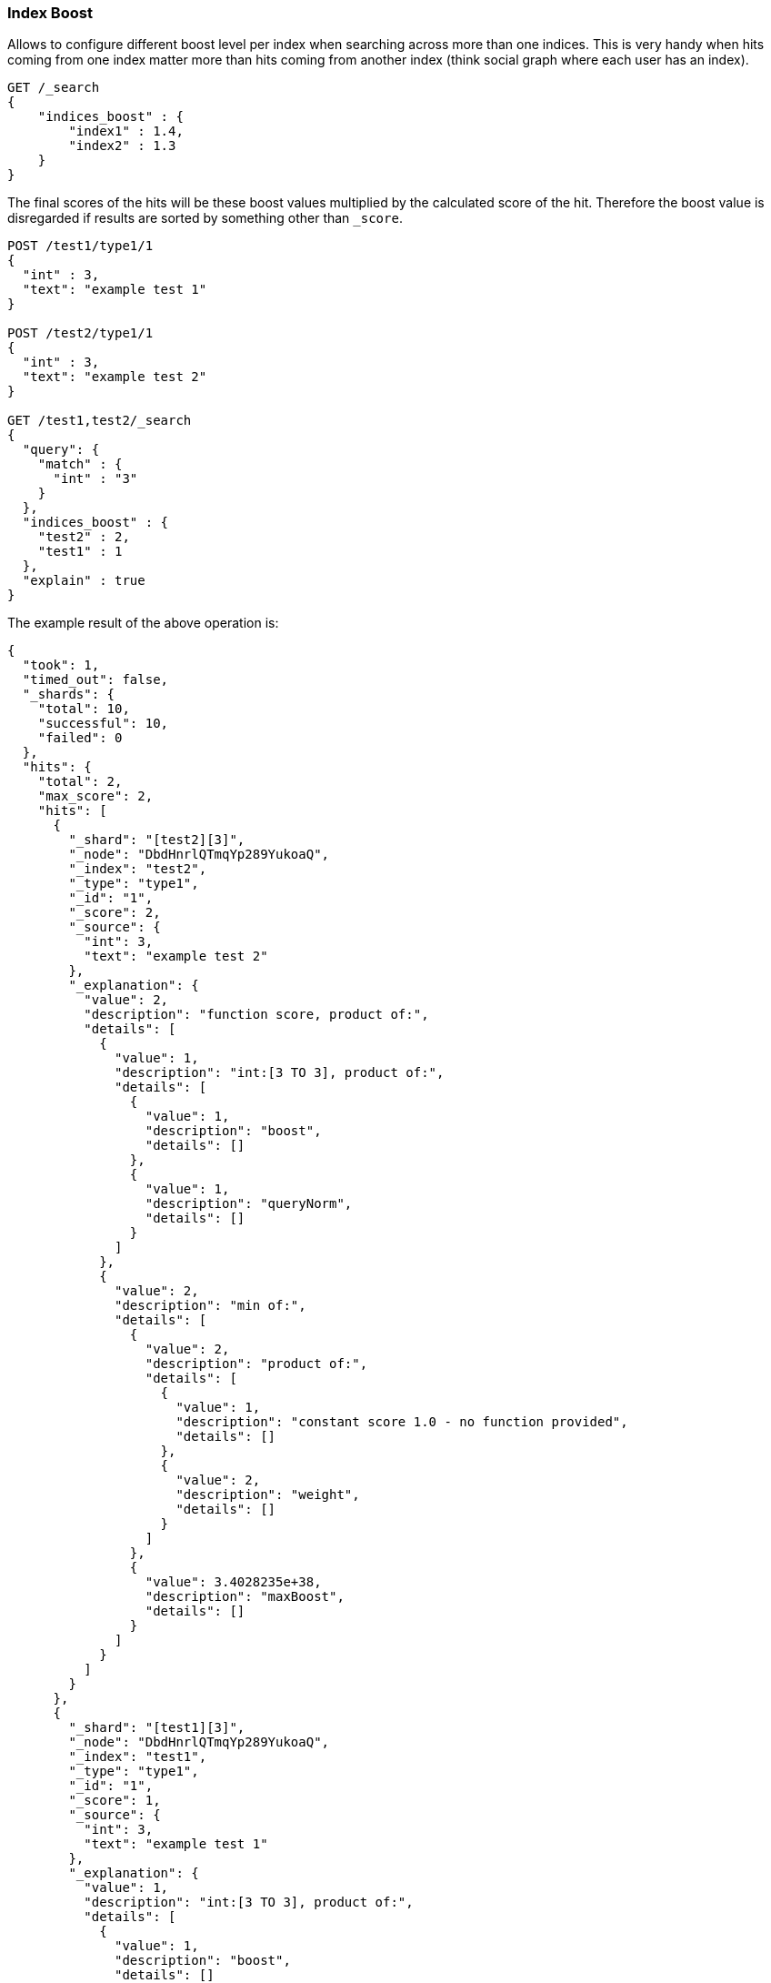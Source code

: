 [[search-request-index-boost]]
=== Index Boost

Allows to configure different boost level per index when searching
across more than one indices. This is very handy when hits coming from
one index matter more than hits coming from another index (think social
graph where each user has an index).

[source,js]
--------------------------------------------------
GET /_search
{
    "indices_boost" : {
        "index1" : 1.4,
        "index2" : 1.3
    }
}
--------------------------------------------------
// CONSOLE

The final scores of the hits will be 
these boost values multiplied by the calculated score of the hit. Therefore
the boost value is disregarded if results are sorted by something other than
`_score`.

[source,js]
--------------------------------------------------
POST /test1/type1/1
{
  "int" : 3,
  "text": "example test 1"
}

POST /test2/type1/1
{
  "int" : 3,
  "text": "example test 2"
}

GET /test1,test2/_search
{
  "query": {
    "match" : {
      "int" : "3"
    }
  },
  "indices_boost" : {
    "test2" : 2,
    "test1" : 1
  },
  "explain" : true
}
--------------------------------------------------
// CONSOLE

The example result of the above operation is:
[source,js]
--------------------------------------------------
{
  "took": 1,
  "timed_out": false,
  "_shards": {
    "total": 10,
    "successful": 10,
    "failed": 0
  },
  "hits": {
    "total": 2,
    "max_score": 2,
    "hits": [
      {
        "_shard": "[test2][3]",
        "_node": "DbdHnrlQTmqYp289YukoaQ",
        "_index": "test2",
        "_type": "type1",
        "_id": "1",
        "_score": 2,
        "_source": {
          "int": 3,
          "text": "example test 2"
        },
        "_explanation": {
          "value": 2,
          "description": "function score, product of:",
          "details": [
            {
              "value": 1,
              "description": "int:[3 TO 3], product of:",
              "details": [
                {
                  "value": 1,
                  "description": "boost",
                  "details": []
                },
                {
                  "value": 1,
                  "description": "queryNorm",
                  "details": []
                }
              ]
            },
            {
              "value": 2,
              "description": "min of:",
              "details": [
                {
                  "value": 2,
                  "description": "product of:",
                  "details": [
                    {
                      "value": 1,
                      "description": "constant score 1.0 - no function provided",
                      "details": []
                    },
                    {
                      "value": 2,
                      "description": "weight",
                      "details": []
                    }
                  ]
                },
                {
                  "value": 3.4028235e+38,
                  "description": "maxBoost",
                  "details": []
                }
              ]
            }
          ]
        }
      },
      {
        "_shard": "[test1][3]",
        "_node": "DbdHnrlQTmqYp289YukoaQ",
        "_index": "test1",
        "_type": "type1",
        "_id": "1",
        "_score": 1,
        "_source": {
          "int": 3,
          "text": "example test 1"
        },
        "_explanation": {
          "value": 1,
          "description": "int:[3 TO 3], product of:",
          "details": [
            {
              "value": 1,
              "description": "boost",
              "details": []
            },
            {
              "value": 1,
              "description": "queryNorm",
              "details": []
            }
          ]
        }
      }
    ]
  }
}
--------------------------------------------------
// TESTRESPONSE
